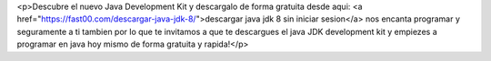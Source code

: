 <p>Descubre el nuevo Java Development Kit y descargalo de forma gratuita desde aqui: <a href="https://fast00.com/descargar-java-jdk-8/">descargar java jdk 8 sin iniciar sesion</a> nos encanta programar y seguramente a ti tambien por lo que te invitamos a que te descargues el java JDK development kit y empiezes a programar en java hoy mismo de forma gratuita y rapida!</p>
